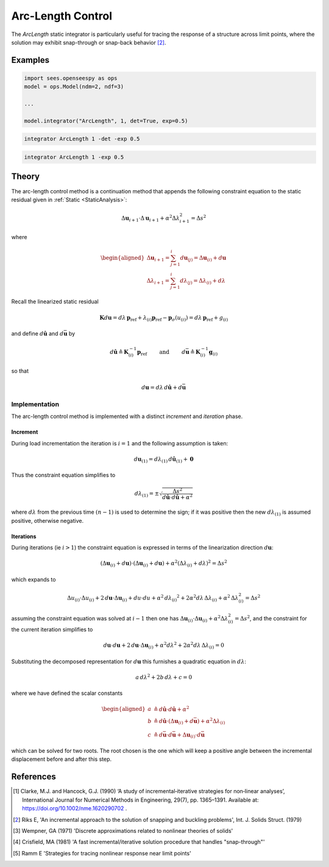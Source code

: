 .. _ArcLengthControl:

Arc-Length Control
^^^^^^^^^^^^^^^^^^

The *ArcLength* static integrator is particularly useful for tracing the response of a structure across limit points, where the solution may exhibit snap-through or snap-back behavior [2]_.

.. tabs::
   
   .. tab:: Python 
      
      .. py:function:: model.integrator("ArcLength", s, alpha, det=False, exp=0.0, iterScale=1.0)
      
         :param float s: the initial arc-Length
         :param float alpha:  a scaling factor on the reference loads.
         :param bool det:  if True, use the determinant to choose incrementation sign [1]_.
         :param float exp: exponent parameter from [1]_
         :param iterScale: |float|, a scaling factor on the arc-length incrementation.

   .. tab::Tcl

      .. function:: integrator ArcLength $s $alpha < -det > < -exp $exp > < -iterScale $iterScale >

      .. list-table:: 
        :widths: 10 10 40

        * - Argument
          - Type
          - Description
        * - ``$s``
          - |float|
          - the arcLength
        * - ``$alpha``
          - |float|
          - a scaling factor on the reference loads. 
        * - ``-det``
          - Flag
          - use the determinant to choose incrementation sign.
        * - ``$exp``
          - |float|
        * - ``$iterScale``
          - |float|
          - a scaling factor on the arc-length incrementation. 


Examples
--------

.. code-block:: python

   import sees.openseespy as ops
   model = ops.Model(ndm=2, ndf=3)

   ...

   model.integrator("ArcLength", 1, det=True, exp=0.5)


.. code-block:: tcl

   integrator ArcLength 1 -det -exp 0.5

.. code-block:: tcl

   integrator ArcLength 1 -exp 0.5

Theory
------

The arc-length control method is a continuation method that appends the following constraint equation to the 
static residual given in :ref:`Static <StaticAnalysis>`:

.. math::


   \Delta \boldsymbol{u}_{i+1} \cdot \Delta \boldsymbol{u}_{i+1} + \alpha^2 \Delta \lambda_{i+1}^2
   = \Delta s^2

where

.. math::


   \begin{aligned}
   \Delta \boldsymbol{u}_{i+1}=\sum_{j=1}^i d \boldsymbol{u}_{(j)}
   =\Delta \boldsymbol{u}_{(i)} + d \boldsymbol{u} \\
   \Delta \lambda_{i+1}
   =\sum_{j=1}^i d \lambda_{(j)}=\Delta \lambda_{(i)} + d \lambda
   \end{aligned}

Recall the linearized static residual

.. math::


   \boldsymbol{K} d \boldsymbol{u} = d \lambda \, \boldsymbol{p}_{\mathrm{ref}} +
   \lambda_{(i)} \boldsymbol{p}_{\mathrm{ref}} - \boldsymbol{p}_{\sigma}(u_{(i)}) = d \lambda \, \boldsymbol{p}_{\mathrm{ref}} + g_{(i)}

and define :math:`d\hat{\boldsymbol{u}}` and :math:`d\bar{\boldsymbol{u}}` by

.. math::


   d \hat{\boldsymbol{u}} \triangleq \boldsymbol{K}^{-1}_{(i)}\boldsymbol{p}_{\mathrm{ref}}
   \qquad\text{ and }\qquad
   d \bar{\boldsymbol{u}} \triangleq \boldsymbol{K}^{-1}_{(i)} \boldsymbol{g}_{(i)}

so that

.. math::


   d \boldsymbol{u} = d \lambda \, d \hat{\boldsymbol{u}} + d \bar{\boldsymbol{u}}

Implementation
~~~~~~~~~~~~~~

The arc-length control method is implemented with a distinct *increment* and *iteration* phase.

Increment
=========

During load incrementation the iteration is :math:`i=1` and the following assumption is taken:

.. math::

   d \boldsymbol{u}_{(1)} = d \lambda_{(1)} \, d \hat{\boldsymbol{u}}_{(1)} + \boldsymbol{0}

Thus the constraint equation simplifies to

.. math::


   d \lambda_{(1)} = \pm \sqrt{\frac{\Delta s^2}{d\hat{\boldsymbol{u}} \cdot d\hat{\boldsymbol{u}} + \alpha^2}}

where :math:`d \lambda` from the previous time :math:`(n-1)` is used to
determine the sign; if it was positive then the new
:math:`d \lambda_{(1)}` is assumed positive, otherwise negative.

Iterations
==========

During iterations (ie :math:`i>1`) the constraint equation is expressed in terms of the linearization direction :math:`d\boldsymbol{u}`:

.. math::


   \left( \Delta \boldsymbol{u}_{(i)} + d\boldsymbol{u} \right) \cdot \left( \Delta \boldsymbol{u}_{(i)} +
   d \boldsymbol{u} \right)
   + \alpha^2 \left( \Delta \lambda_{(i)} + d\lambda
   \right)^2 = \Delta s^2

which expands to

.. math::


   \Delta u_{(i)} \cdot \Delta u_{(i)} + 2 \,d \boldsymbol{u} \cdot \Delta \boldsymbol{u}_{(i)} + d u \cdot du
   + \alpha^2 \, d {\lambda_{(i)}}^2
   + 2 \alpha^2 d\lambda \, \Delta \lambda_{(i)}
   + \alpha^2 \, \Delta \lambda^2_{(i)}
   = \Delta s^2

assuming the constraint equation was solved at :math:`i-1` then one has
:math:`\Delta \boldsymbol{u}_{(i)} \cdot \Delta \boldsymbol{u}_{(i)} + \alpha^2 \Delta \lambda^2_{(i)} = \Delta s^2`,
and the constraint for the current iteration simplifies to

.. math::


   d \boldsymbol{u} \cdot d \boldsymbol{u} + 2\, d\boldsymbol{u} \cdot \Delta \boldsymbol{u}_{(i)} +
   \alpha^2 d \lambda^2
   + 2 \alpha^2 d\lambda \, \Delta \lambda_{(i)}
   = 0

Substituting the decomposed representation for :math:`d \boldsymbol{u}`
this furnishes a quadratic equation in :math:`d \lambda`:

.. math::


     a \, d \lambda^2 +
   2 b \, d \lambda
   + c =0

where we have defined the scalar constants

.. math::


   \begin{aligned}
   a &\triangleq d\hat{\boldsymbol{u}} \cdot d\hat{\boldsymbol{u}} + \alpha^2 \\
   b &\triangleq d \hat{\boldsymbol{u}} \cdot \left( \Delta\boldsymbol{u}_{(i)} + d \bar{\boldsymbol{u}}\right) + \alpha^2 \Delta \lambda_{(i)} \\
   c &\triangleq d \bar{\boldsymbol{u}} \cdot d \bar{\boldsymbol{u}} + \Delta \boldsymbol{u}_{(i)} \cdot d \bar{\boldsymbol{u}}
   \end{aligned}

which can be solved for two roots. The root chosen is the one which will
keep a positive angle between the incremental displacement before and
after this step.


References
----------

.. [1] Clarke, M.J. and Hancock, G.J. (1990) ‘A study of incremental‐iterative strategies for non‐linear analyses’, International Journal for Numerical Methods in Engineering, 29(7), pp. 1365–1391. Available at: https://doi.org/10.1002/nme.1620290702 .
.. [2] Riks E, 'An incremental approach to the solution of snapping and buckling problems', Int. J. Solids Struct. (1979)
.. [3] Wempner, GA (1971) 'Discrete approximations related to nonlinear theories of solids'
.. [4] Crisfield, MA (1981) 'A fast incremental/iterative solution procedure that handles "snap-through"'
.. [5] Ramm E 'Strategies for tracing nonlinear response near limit points'

